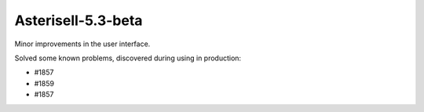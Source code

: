 
Asterisell-5.3-beta
-------------------
.. feed-entry::
   :date: 2015-11-05


Minor improvements in the user interface.

Solved some known problems, discovered during using in production:

* #1857
* #1859
* #1857

